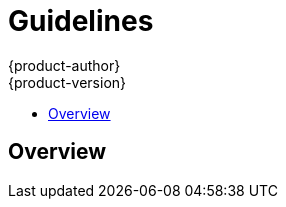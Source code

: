 = Guidelines
{product-author}
{product-version}
:data-uri:
:icons:
:experimental:
:toc: macro
:toc-title: 

toc::[]

== Overview